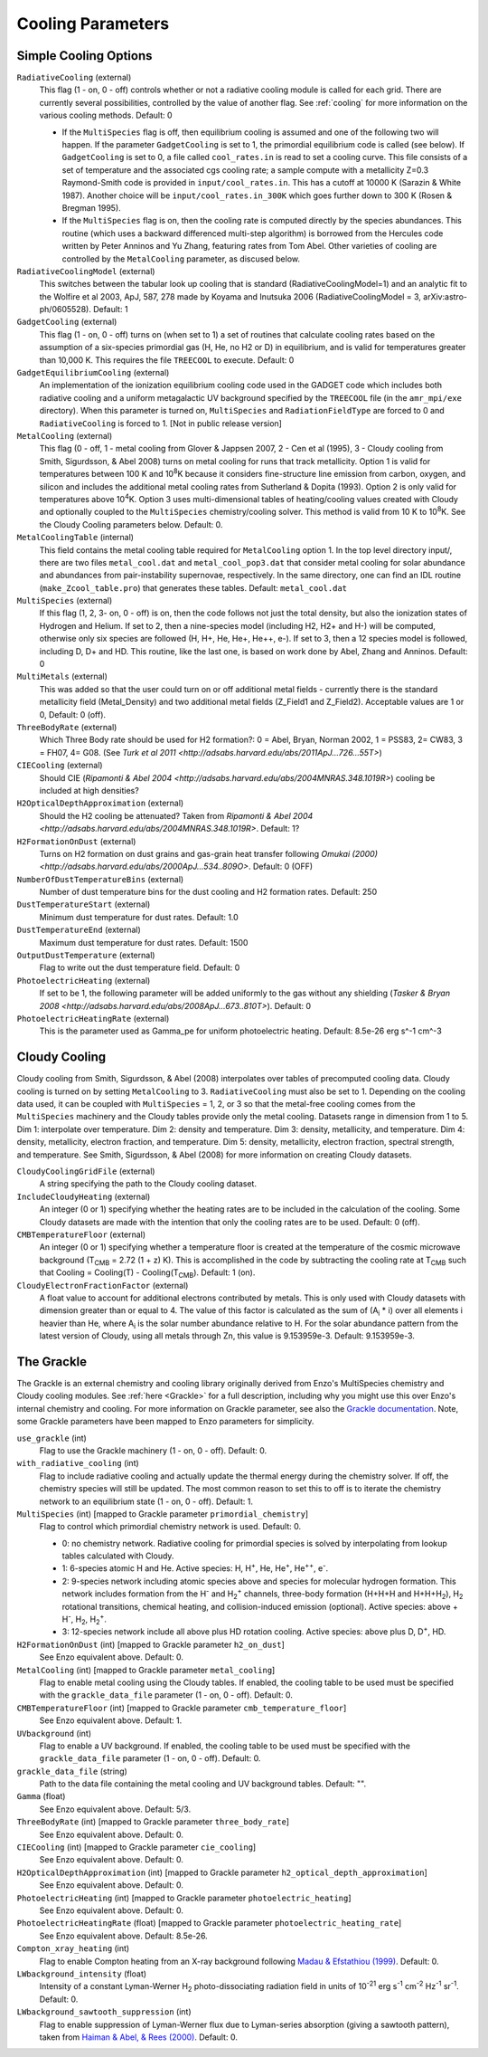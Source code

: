 .. _cooling_parameters:

Cooling Parameters
~~~~~~~~~~~~~~~~~~

Simple Cooling Options
^^^^^^^^^^^^^^^^^^^^^^

``RadiativeCooling`` (external)
    This flag (1 - on, 0 - off) controls whether or not a radiative
    cooling module is called for each grid. There are currently several
    possibilities, controlled by the value of another flag. See :ref:`cooling` 
    for more information on the various cooling methods.  Default: 0
    
    -  If the ``MultiSpecies`` flag is off, then equilibrium cooling is
       assumed and one of the following two will happen. If the parameter
       ``GadgetCooling`` is set to 1, the primordial equilibrium code is
       called (see below). If ``GadgetCooling`` is set to 0, a file called
       ``cool_rates.in`` is read to set a cooling curve. This file consists
       of a set of temperature and the associated cgs cooling rate; a
       sample compute with a metallicity Z=0.3 Raymond-Smith code is
       provided in ``input/cool_rates.in``. This has a cutoff at 10000 K
       (Sarazin & White 1987). Another choice will be
       ``input/cool_rates.in_300K`` which goes further down to 300 K (Rosen
       & Bregman 1995).
    -  If the ``MultiSpecies`` flag is on, then the cooling rate is
       computed directly by the species abundances. This routine (which
       uses a backward differenced multi-step algorithm) is borrowed
       from the Hercules code written by Peter Anninos and Yu Zhang,
       featuring rates from Tom Abel. Other varieties of cooling are
       controlled by the ``MetalCooling`` parameter, as discused below.
``RadiativeCoolingModel`` (external)
    This switches between the tabular look up cooling that is standard (RadiativeCoolingModel=1) and an analytic fit to the Wolfire et al 2003, ApJ, 587, 278 made by Koyama and Inutsuka 2006 (RadiativeCoolingModel = 3, arXiv:astro-ph/0605528).  Default: 1
``GadgetCooling`` (external)
    This flag (1 - on, 0 - off) turns on (when set to 1) a set of
    routines that calculate cooling rates based on the assumption of a
    six-species primordial gas (H, He, no H2 or D) in equilibrium, and
    is valid for temperatures greater than 10,000 K. This requires the
    file ``TREECOOL`` to execute. Default: 0
``GadgetEquilibriumCooling`` (external)
    An implementation of the ionization equilibrium cooling code used
    in the GADGET code which includes both radiative cooling and a
    uniform metagalactic UV background specified by the ``TREECOOL`` file
    (in the ``amr_mpi/exe`` directory). When this parameter is turned on,
    ``MultiSpecies`` and ``RadiationFieldType`` are forced to 0 and
    ``RadiativeCooling`` is forced to 1.
    [Not in public release version]
``MetalCooling`` (external)
    This flag (0 - off, 1 - metal cooling from Glover & Jappsen 2007,
    2 - Cen et al (1995), 3 - Cloudy cooling from Smith, Sigurdsson, &
    Abel 2008) turns on metal cooling for runs that track
    metallicity. Option 1 is valid for temperatures between 100 K and
    10\ :sup:`8`\ K because it considers fine-structure line emission
    from carbon, oxygen, and silicon and includes the additional metal
    cooling rates from Sutherland & Dopita (1993). Option 2 is only
    valid for temperatures above 10\ :sup:`4`\ K. Option 3 uses
    multi-dimensional tables of heating/cooling values created with
    Cloudy and optionally coupled to the ``MultiSpecies``
    chemistry/cooling solver. This method is valid from 10 K to 10\
    :sup:`8`\ K. See the Cloudy Cooling parameters below.  Default: 0.
``MetalCoolingTable`` (internal)
    This field contains the metal cooling table required for
    ``MetalCooling`` option 1. In the top level directory input/, there are
    two files ``metal_cool.dat`` and ``metal_cool_pop3.dat`` that consider
    metal cooling for solar abundance and abundances from
    pair-instability supernovae, respectively. In the same directory,
    one can find an IDL routine (``make_Zcool_table.pro``) that generates
    these tables. Default: ``metal_cool.dat``
``MultiSpecies`` (external)
    If this flag (1, 2, 3- on, 0 - off) is on, then the code follows
    not just the total density, but also the ionization states of
    Hydrogen and Helium. If set to 2, then a nine-species model
    (including H2, H2+ and H-) will be computed, otherwise only six
    species are followed (H, H+, He, He+, He++, e-). If set to 3, then
    a 12 species model is followed, including D, D+ and HD. This
    routine, like the last one, is based on work done by Abel, Zhang
    and Anninos. Default: 0
``MultiMetals`` (external)
    This was added so that the user could turn on or off additional
    metal fields - currently there is the standard metallicity field
    (Metal_Density) and two additional metal fields (Z_Field1 and
    Z_Field2). Acceptable values are 1 or 0, Default: 0 (off).
``ThreeBodyRate`` (external)
    Which Three Body rate should be used for H2 formation?: 0 = Abel, Bryan, Norman 2002, 1 = PSS83, 2= CW83, 3 = FH07, 4= G08.  (See `Turk et al 2011 <http://adsabs.harvard.edu/abs/2011ApJ...726...55T>`)
``CIECooling`` (external)
    Should CIE (`Ripamonti & Abel 2004 <http://adsabs.harvard.edu/abs/2004MNRAS.348.1019R>`) cooling be included at high densities?
``H2OpticalDepthApproximation`` (external)
    Should the H2 cooling be attenuated? Taken from `Ripamonti & Abel 2004 <http://adsabs.harvard.edu/abs/2004MNRAS.348.1019R>`. Default: 1?
``H2FormationOnDust`` (external)
    Turns on H2 formation on dust grains and gas-grain heat transfer following `Omukai (2000) <http://adsabs.harvard.edu/abs/2000ApJ...534..809O>`. Default: 0 (OFF)
``NumberOfDustTemperatureBins`` (external)
    Number of dust temperature bins for the dust cooling and H2 formation rates.  Default: 250
``DustTemperatureStart`` (external)
    Minimum dust temperature for dust rates.  Default: 1.0
``DustTemperatureEnd`` (external)
    Maximum dust temperature for dust rates.  Default: 1500
``OutputDustTemperature`` (external)
    Flag to write out the dust temperature field.  Default: 0
``PhotoelectricHeating`` (external)
    If set to be 1, the following parameter will be added uniformly
    to the gas without any shielding (`Tasker & Bryan 2008 <http://adsabs.harvard.edu/abs/2008ApJ...673..810T>`). Default: 0
``PhotoelectricHeatingRate`` (external)
    This is the parameter used as Gamma_pe for uniform photoelectric heating.
    Default: 8.5e-26 erg s^-1 cm^-3

.. _cloudy_cooling:

Cloudy Cooling
^^^^^^^^^^^^^^

Cloudy cooling from Smith, Sigurdsson, & Abel (2008) interpolates
over tables of precomputed cooling data. Cloudy cooling is turned
on by setting ``MetalCooling`` to 3. ``RadiativeCooling`` must also be set
to 1. Depending on the cooling data used, it can be coupled with
``MultiSpecies`` = 1, 2, or 3 so that the metal-free cooling comes from
the ``MultiSpecies`` machinery and the Cloudy tables provide only the
metal cooling. Datasets range in dimension from 1 to 5. Dim 1:
interpolate over temperature. Dim 2: density and temperature. Dim
3: density, metallicity, and temperature. Dim 4: density,
metallicity, electron fraction, and temperature. Dim 5: density,
metallicity, electron fraction, spectral strength, and temperature.
See Smith, Sigurdsson, & Abel (2008) for more information on
creating Cloudy datasets.

``CloudyCoolingGridFile`` (external)
    A string specifying the path to the Cloudy cooling dataset.
``IncludeCloudyHeating`` (external)
    An integer (0 or 1) specifying whether the heating rates are to be
    included in the calculation of the cooling. Some Cloudy datasets
    are made with the intention that only the cooling rates are to be
    used. Default: 0 (off).
``CMBTemperatureFloor`` (external)
    An integer (0 or 1) specifying whether a temperature floor is
    created at the temperature of the cosmic microwave background
    (T\ :sub:`CMB`\  = 2.72 (1 + z) K). This is accomplished in the
    code by subtracting the cooling rate at T\ :sub:`CMB`\  such that
    Cooling = Cooling(T) - Cooling(T\ :sub:`CMB`\ ). Default: 1 (on).
``CloudyElectronFractionFactor`` (external)
    A float value to account for additional electrons contributed by
    metals. This is only used with Cloudy datasets with dimension
    greater than or equal to 4. The value of this factor is calculated
    as the sum of (A\ :sub:`i`\  \* i) over all elements i heavier than
    He, where A\ :sub:`i`\  is the solar number abundance relative to
    H. For the solar abundance pattern from the latest version of
    Cloudy, using all metals through Zn, this value is 9.153959e-3.
    Default: 9.153959e-3.

.. _grackle_pars:

The Grackle
^^^^^^^^^^^

The Grackle is an external chemistry and cooling library originally derived from 
Enzo's MultiSpecies chemistry and Cloudy cooling modules.  See :ref:`here <Grackle>` 
for a full description, including why you might use this over Enzo's internal 
chemistry and cooling.  For more information on Grackle parameter, see also the 
`Grackle documentation <https://grackle.readthedocs.org/>`_.  Note, some Grackle 
parameters have been mapped to Enzo parameters for simplicity.

``use_grackle`` (int)
    Flag to use the Grackle machinery (1 - on, 0 - off). Default: 0.

``with_radiative_cooling`` (int)
    Flag to include radiative cooling and actually update the thermal energy during the chemistry solver.  If off, the chemistry species will still be updated.  The most common reason to set this to off is to iterate the chemistry network to an equilibrium state (1 - on, 0 - off).  Default: 1.

``MultiSpecies`` (int) [mapped to Grackle parameter ``primordial_chemistry``]
    Flag to control which primordial chemistry network is used.  Default: 0.

    - 0: no chemistry network.  Radiative cooling for primordial species is solved by interpolating from lookup tables calculated with Cloudy.
    - 1: 6-species atomic H and He.  Active species: H, H\ :sup:`+`, He, He\ :sup:`+`, He\ :sup:`++`, e\ :sup:`-`.
    - 2: 9-species network including atomic species above and species for molecular hydrogen formation.  This network includes formation from the H\ :sup:`-` and H\ :sub:`2`\ :sup:`+` channels, three-body formation (H+H+H and H+H+H\ :sub:`2`), H\ :sub:`2` rotational transitions, chemical heating, and collision-induced emission (optional).  Active species: above + H\ :sup:`-`, H\ :sub:`2`, H\ :sub:`2`\ :sup:`+`.
    - 3: 12-species network include all above plus HD rotation cooling.  Active species: above plus D, D\ :sup:`+`, HD.

``H2FormationOnDust`` (int) [mapped to Grackle parameter ``h2_on_dust``]
    See Enzo equivalent above.  Default: 0.

``MetalCooling`` (int) [mapped to Grackle parameter ``metal_cooling``]
    Flag to enable metal cooling using the Cloudy tables.  If enabled, the cooling table to be used must be specified with the ``grackle_data_file`` parameter (1 - on, 0 - off).  Default: 0.

``CMBTemperatureFloor`` (int) [mapped to Grackle parameter ``cmb_temperature_floor``]
    See Enzo equivalent above.  Default: 1.

``UVbackground`` (int)
    Flag to enable a UV background.  If enabled, the cooling table to be used must be specified with the ``grackle_data_file`` parameter (1 - on, 0 - off).  Default: 0.

``grackle_data_file`` (string)
    Path to the data file containing the metal cooling and UV background tables.  Default: "".

``Gamma`` (float)
    See Enzo equivalent above.  Default:  5/3.

``ThreeBodyRate`` (int) [mapped to Grackle parameter ``three_body_rate``]
    See Enzo equivalent above.  Default: 0.

``CIECooling`` (int) [mapped to Grackle parameter ``cie_cooling``]
    See Enzo equivalent above.  Default: 0.

``H2OpticalDepthApproximation`` (int) [mapped to Grackle parameter ``h2_optical_depth_approximation``]
    See Enzo equivalent above.  Default: 0.

``PhotoelectricHeating`` (int) [mapped to Grackle parameter ``photoelectric_heating``]
    See Enzo equivalent above.  Default: 0.

``PhotoelectricHeatingRate`` (float) [mapped to Grackle parameter ``photoelectric_heating_rate``]
    See Enzo equivalent above.  Default: 8.5e-26.

``Compton_xray_heating`` (int)
   Flag to enable Compton heating from an X-ray background following `Madau & Efstathiou (1999) <http://adsabs.harvard.edu/abs/1999ApJ...517L...9M>`_.  Default: 0.

``LWbackground_intensity`` (float)
    Intensity of a constant Lyman-Werner H\ :sub:`2` photo-dissociating radiation field in units of 10\ :sup:`-21` erg s\ :sup:`-1` cm\ :sup:`-2` Hz\ :sup:`-1` sr\ :sup:`-1`.  Default: 0.

``LWbackground_sawtooth_suppression`` (int)
    Flag to enable suppression of Lyman-Werner flux due to Lyman-series absorption (giving a sawtooth pattern), taken from `Haiman & Abel, & Rees (2000) <http://adsabs.harvard.edu/abs/2000ApJ...534...11H>`_.  Default: 0.
